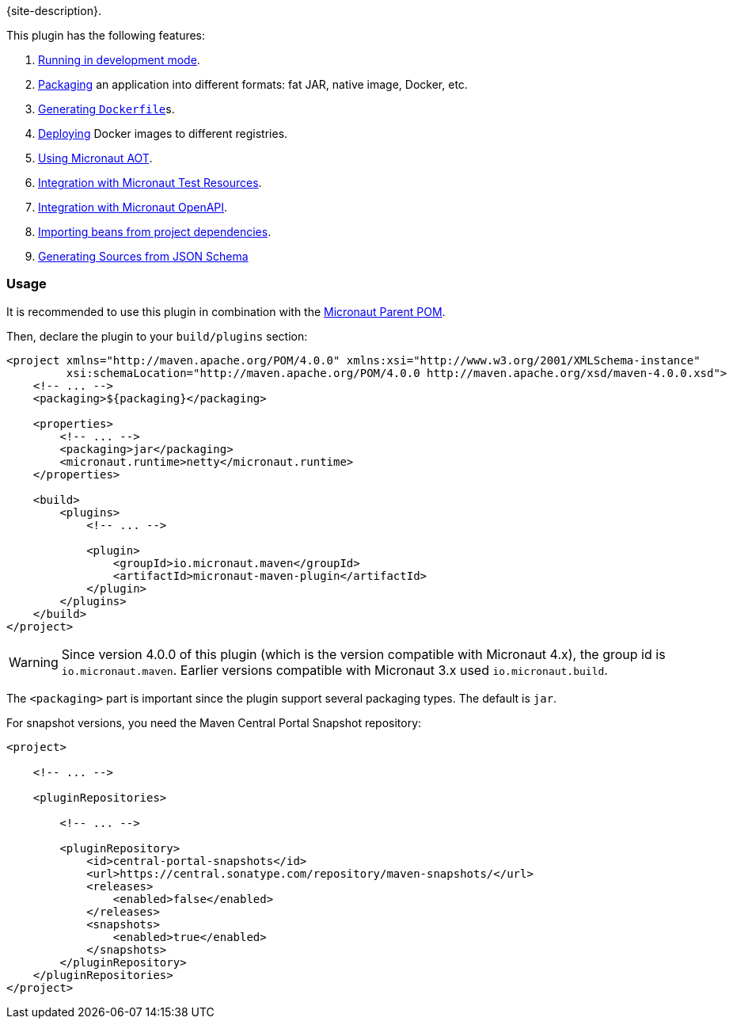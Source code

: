 {site-description}.

This plugin has the following features:

1. link:examples/run.html[Running in development mode].
2. link:examples/package.html[Packaging] an application into different formats: fat JAR, native image, Docker, etc.
3. link:dockerfile-mojo.html[Generating `Dockerfile`]s.
4. link:examples/deploy.html[Deploying] Docker images to different registries.
5. link:examples/aot.html[Using Micronaut AOT].
6. link:examples/test-resources.html[Integration with Micronaut Test Resources].
7. link:examples/openapi.html[Integration with Micronaut OpenAPI].
8. link:examples/bean-import.html[Importing beans from project dependencies].
9. link:examples/jsonschema.html[Generating Sources from JSON Schema]

=== Usage

It is recommended to use this plugin in combination with the https://central.sonatype.com/artifact/io.micronaut.platform/micronaut-parent[Micronaut Parent POM].

Then, declare the plugin to your `build/plugins` section:

[source,xml,subs="verbatim,attributes"]
----
<project xmlns="http://maven.apache.org/POM/4.0.0" xmlns:xsi="http://www.w3.org/2001/XMLSchema-instance"
         xsi:schemaLocation="http://maven.apache.org/POM/4.0.0 http://maven.apache.org/xsd/maven-4.0.0.xsd">
    <!-- ... -->
    <packaging>${packaging}</packaging>

    <properties>
        <!-- ... -->
        <packaging>jar</packaging>
        <micronaut.runtime>netty</micronaut.runtime>
    </properties>

    <build>
        <plugins>
            <!-- ... -->

            <plugin>
                <groupId>io.micronaut.maven</groupId>
                <artifactId>micronaut-maven-plugin</artifactId>
            </plugin>
        </plugins>
    </build>
</project>
----

WARNING: Since version 4.0.0 of this plugin (which is the version compatible with Micronaut 4.x), the group id is
`io.micronaut.maven`. Earlier versions compatible with Micronaut 3.x used `io.micronaut.build`.

The `<packaging>` part is important since the plugin support several packaging types. The default is `jar`.

For snapshot versions, you need the Maven Central Portal Snapshot repository:

[source,xml]
----
<project>

    <!-- ... -->

    <pluginRepositories>

        <!-- ... -->

        <pluginRepository>
            <id>central-portal-snapshots</id>
            <url>https://central.sonatype.com/repository/maven-snapshots/</url>
            <releases>
                <enabled>false</enabled>
            </releases>
            <snapshots>
                <enabled>true</enabled>
            </snapshots>
        </pluginRepository>
    </pluginRepositories>
</project>
----
